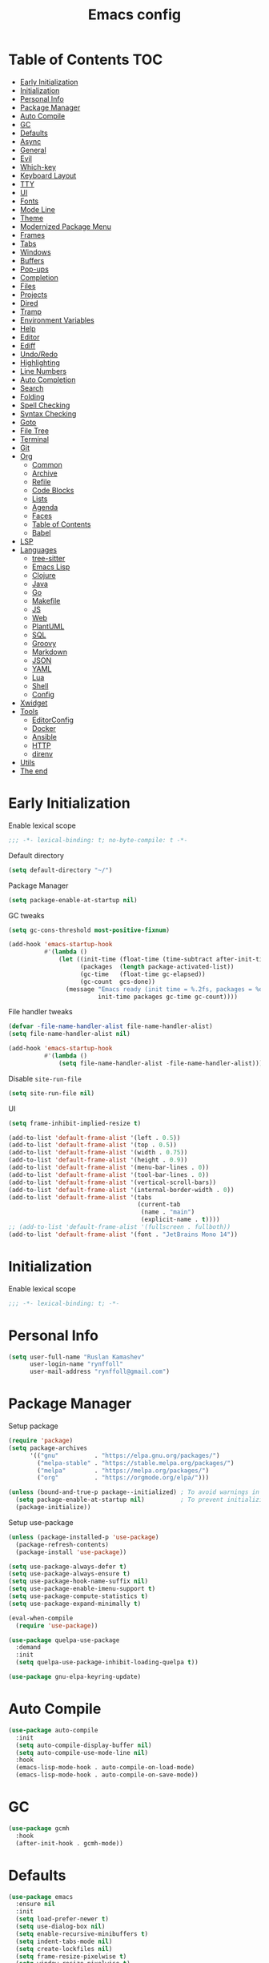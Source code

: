 #+title: Emacs config
#+property: header-args:emacs-lisp :tangle init.el
* Table of Contents :TOC:
- [[#early-initialization][Early Initialization]]
- [[#initialization][Initialization]]
- [[#personal-info][Personal Info]]
- [[#package-manager][Package Manager]]
- [[#auto-compile][Auto Compile]]
- [[#gc][GC]]
- [[#defaults][Defaults]]
- [[#async][Async]]
- [[#general][General]]
- [[#evil][Evil]]
- [[#which-key][Which-key]]
- [[#keyboard-layout][Keyboard Layout]]
- [[#tty][TTY]]
- [[#ui][UI]]
- [[#fonts][Fonts]]
- [[#mode-line][Mode Line]]
- [[#theme][Theme]]
- [[#modernized-package-menu][Modernized Package Menu]]
- [[#frames][Frames]]
- [[#tabs][Tabs]]
- [[#windows][Windows]]
- [[#buffers][Buffers]]
- [[#pop-ups][Pop-ups]]
- [[#completion][Completion]]
- [[#files][Files]]
- [[#projects][Projects]]
- [[#dired][Dired]]
- [[#tramp][Tramp]]
- [[#environment-variables][Environment Variables]]
- [[#help][Help]]
- [[#editor][Editor]]
- [[#ediff][Ediff]]
- [[#undoredo][Undo/Redo]]
- [[#highlighting][Highlighting]]
- [[#line-numbers][Line Numbers]]
- [[#auto-completion][Auto Completion]]
- [[#search][Search]]
- [[#folding][Folding]]
- [[#spell-checking][Spell Checking]]
- [[#syntax-checking][Syntax Checking]]
- [[#goto][Goto]]
- [[#file-tree][File Tree]]
- [[#terminal][Terminal]]
- [[#git][Git]]
- [[#org][Org]]
  - [[#common][Common]]
  - [[#archive][Archive]]
  - [[#refile][Refile]]
  - [[#code-blocks][Code Blocks]]
  - [[#lists][Lists]]
  - [[#agenda][Agenda]]
  - [[#faces][Faces]]
  - [[#table-of-contents][Table of Contents]]
  - [[#babel][Babel]]
- [[#lsp][LSP]]
- [[#languages][Languages]]
  - [[#tree-sitter][tree-sitter]]
  - [[#emacs-lisp][Emacs Lisp]]
  - [[#clojure][Clojure]]
  - [[#java][Java]]
  - [[#go][Go]]
  - [[#makefile][Makefile]]
  - [[#js][JS]]
  - [[#web][Web]]
  - [[#plantuml][PlantUML]]
  - [[#sql][SQL]]
  - [[#groovy][Groovy]]
  - [[#markdown][Markdown]]
  - [[#json][JSON]]
  - [[#yaml][YAML]]
  - [[#lua][Lua]]
  - [[#shell][Shell]]
  - [[#config][Config]]
- [[#xwidget][Xwidget]]
- [[#tools][Tools]]
  - [[#editorconfig][EditorConfig]]
  - [[#docker][Docker]]
  - [[#ansible][Ansible]]
  - [[#http][HTTP]]
  - [[#direnv][direnv]]
- [[#utils][Utils]]
- [[#the-end][The end]]

* Early Initialization
:PROPERTIES:
:header-args:emacs-lisp: :tangle early-init.el
:END:

Enable lexical scope
#+begin_src emacs-lisp
;;; -*- lexical-binding: t; no-byte-compile: t -*-
#+end_src

Default directory
#+begin_src emacs-lisp
(setq default-directory "~/")
#+end_src

Package Manager
#+begin_src emacs-lisp
(setq package-enable-at-startup nil)
#+end_src

GC tweaks
#+begin_src emacs-lisp
(setq gc-cons-threshold most-positive-fixnum)

(add-hook 'emacs-startup-hook
          #'(lambda ()
              (let ((init-time (float-time (time-subtract after-init-time before-init-time)))
                    (packages  (length package-activated-list))
                    (gc-time   (float-time gc-elapsed))
                    (gc-count  gcs-done))
                (message "Emacs ready (init time = %.2fs, packages = %d, gc time = %.2fs, gc count = %d)."
                         init-time packages gc-time gc-count))))
#+end_src

File handler tweaks
#+begin_src emacs-lisp
(defvar -file-name-handler-alist file-name-handler-alist)
(setq file-name-handler-alist nil)

(add-hook 'emacs-startup-hook
          #'(lambda ()
              (setq file-name-handler-alist -file-name-handler-alist)))
#+end_src

Disable ~site-run-file~
#+begin_src emacs-lisp
(setq site-run-file nil)
#+end_src

UI
#+begin_src emacs-lisp
(setq frame-inhibit-implied-resize t)

(add-to-list 'default-frame-alist '(left . 0.5))
(add-to-list 'default-frame-alist '(top . 0.5))
(add-to-list 'default-frame-alist '(width . 0.75))
(add-to-list 'default-frame-alist '(height . 0.9))
(add-to-list 'default-frame-alist '(menu-bar-lines . 0))
(add-to-list 'default-frame-alist '(tool-bar-lines . 0))
(add-to-list 'default-frame-alist '(vertical-scroll-bars))
(add-to-list 'default-frame-alist '(internal-border-width . 0))
(add-to-list 'default-frame-alist '(tabs
                                    (current-tab
                                     (name . "main")
                                     (explicit-name . t))))
;; (add-to-list 'default-frame-alist '(fullscreen . fullboth))
(add-to-list 'default-frame-alist '(font . "JetBrains Mono 14"))
#+end_src

* Initialization
Enable lexical scope
#+begin_src emacs-lisp
;;; -*- lexical-binding: t; -*-
#+end_src

* Personal Info
#+begin_src emacs-lisp
(setq user-full-name "Ruslan Kamashev"
      user-login-name "rynffoll"
      user-mail-address "rynffoll@gmail.com")
#+end_src

* Package Manager
Setup package
#+begin_src emacs-lisp
(require 'package)
(setq package-archives
      '(("gnu"          . "https://elpa.gnu.org/packages/")
        ("melpa-stable" . "https://stable.melpa.org/packages/")
        ("melpa"        . "https://melpa.org/packages/")
        ("org"          . "https://orgmode.org/elpa/")))

(unless (bound-and-true-p package--initialized) ; To avoid warnings in 27
  (setq package-enable-at-startup nil)          ; To prevent initializing twice
  (package-initialize))
#+end_src

Setup use-package
#+begin_src emacs-lisp
(unless (package-installed-p 'use-package)
  (package-refresh-contents)
  (package-install 'use-package))

(setq use-package-always-defer t)
(setq use-package-always-ensure t)
(setq use-package-hook-name-suffix nil)
(setq use-package-enable-imenu-support t)
(setq use-package-compute-statistics t)
(setq use-package-expand-minimally t)

(eval-when-compile
  (require 'use-package))

(use-package quelpa-use-package
  :demand
  :init
  (setq quelpa-use-package-inhibit-loading-quelpa t))

(use-package gnu-elpa-keyring-update)
#+end_src

* Auto Compile
#+begin_src emacs-lisp
(use-package auto-compile
  :init
  (setq auto-compile-display-buffer nil)
  (setq auto-compile-use-mode-line nil)
  :hook
  (emacs-lisp-mode-hook . auto-compile-on-load-mode)
  (emacs-lisp-mode-hook . auto-compile-on-save-mode))
#+end_src

* GC
#+begin_src emacs-lisp
(use-package gcmh
  :hook
  (after-init-hook . gcmh-mode))
#+end_src

* Defaults
#+begin_src emacs-lisp
(use-package emacs
  :ensure nil
  :init
  (setq load-prefer-newer t)
  (setq use-dialog-box nil)
  (setq enable-recursive-minibuffers t)
  (setq indent-tabs-mode nil)
  (setq create-lockfiles nil)
  (setq frame-resize-pixelwise t)
  (setq window-resize-pixelwise t)
  (setq inhibit-compacting-font-caches t)
  (setq scroll-step 1)
  (setq scroll-preserve-screen-position t)
  (setq scroll-margin 0)
  (setq scroll-conservatively 101)
  (setq ring-bell-function 'ignore)
  (setq delete-by-moving-to-trash t)
  (setq read-process-output-max (* 1024 1024))
  (setq bidi-inhibit-bpa t)
  (setq bidi-display-reordering 'left-to-right)
  (setq bidi-paragraph-direction 'left-to-right)
  (setq fast-but-imprecise-scrolling t)
  (setq native-comp-async-report-warnings-errors nil)
  :config
  (defalias 'yes-or-no-p 'y-or-n-p))
#+end_src

UTF-8
#+begin_src emacs-lisp
(use-package mule
  :ensure nil
  :init
  (setq default-input-method 'russian-computer)
  :config
  (prefer-coding-system 'utf-8)
  (set-default-coding-systems 'utf-8)
  (set-terminal-coding-system 'utf-8)
  (set-keyboard-coding-system 'utf-8))

(use-package emacs
  :ensure nil
  :init
  (setq buffer-file-coding-system 'utf-8))

(use-package select
  :ensure nil
  :init
  (setq x-select-request-type '(UTF8_STRING COMPOUND_TEXT TEXT STRING)))
#+end_src

Calendar
#+begin_src emacs-lisp
(use-package calendar
  :ensure nil
  :init
  (setq calendar-date-style 'iso)
  (setq calendar-week-start-day 1))
#+end_src

* Async
#+begin_src emacs-lisp
(use-package async
  :hook
  (after-init-hook . async-bytecomp-package-mode)
  (dired-mode-hook . dired-async-mode))
#+end_src

* General
#+begin_src emacs-lisp
(use-package general
  :config
  (general-create-definer -leader-def
    :states '(normal visual insert emacs motion)
    :keymaps 'override
    :prefix "SPC"
    :global-prefix "M-SPC")
  (general-create-definer -local-leader-def
    :states '(normal visual insert emacs motion)
    :keymaps 'override
    :prefix "SPC m"
    :global-prefix "M-,")
  (-leader-def
    ""    '(nil :wk "leader")
    "o"   '(:ignore t :wk "open")
    "O"   '(:ignore t :wk "org")
    "p"   '(:ignore t :wk "project")
    "P"   '(:ignore t :wk "package")
    "F"   '(:ignore t :wk "frame")
    "TAB" '(:ignore t :wk "tab")
    "b"   '(:ignore t :wk "buffer")
    "f"   '(:ignore t :wk "file")
    "e"   '(:ignore t :wk "emacs")
    "g"   '(:ignore t :wk "git")
    "/"   '(:ignore t :wk "search")
    "j"   '(:ignore t :wk "jump")
    "h"   '(:ignore t :wk "help")
    "t"   '(:ignore t :wk "toggle")
    "i"   '(:ignore t :wk "insert")
    "q"   '(:ignore t :wk "quit"))
  (-local-leader-def
    ""    '(nil :wk "local leader")))
#+end_src

* Evil
#+begin_src emacs-lisp
(use-package evil
  :demand
  :preface
  (defun -save-and-kill-buffer ()
    (interactive)
    (save-buffer)
    (kill-this-buffer))
  :general
  (evil-insert-state-map
   "C-k" nil)
  (-leader-def
    "j[" 'evil-jump-backward
    "j]" 'evil-jump-forward)
  :init
  (setq evil-want-keybinding nil)
  (setq evil-split-window-below t)
  (setq evil-vsplit-window-right t)
  (setq evil-emacs-state-cursor 'hbar)
  (setq evil-mode-line-format nil)
  (setq evil-symbol-word-search t)
  (setq evil-move-beyond-eol nil)
  (setq evil-move-cursor-back t)
  (setq evil-undo-system 'undo-redo)
  (setq evil-want-C-i-jump nil)
  :config
  (evil-mode t)
  (evil-ex-define-cmd "q" 'kill-this-buffer)
  (evil-ex-define-cmd "wq" '-save-and-kill-buffer))

(use-package evil-collection
  :demand
  :after evil
  :init
  (setq evil-collection-company-use-tng nil)
  (setq evil-collection-magit-want-horizontal-movement t)
  :config
  (evil-collection-init))

(use-package evil-commentary
  :hook
  (after-init-hook . evil-commentary-mode))

(use-package evil-surround
  :hook
  (after-init-hook . global-evil-surround-mode))

(use-package evil-matchit
  :hook
  (after-init-hook . global-evil-matchit-mode))

(use-package evil-org
  :init
  (setq evil-org-key-theme '(todo textobjects insert navigation heading))
  :hook
  (org-mode-hook . evil-org-mode))

(use-package evil-org-agenda
  :demand
  :ensure evil-org
  :after org-agenda
  :config
  (evil-org-agenda-set-keys))

(use-package evil-mc
  :hook
  (after-init-hook . global-evil-mc-mode))

(use-package evil-traces
  :hook
  (after-init-hook . evil-traces-mode)
  :config
  (evil-traces-use-diff-faces))
#+end_src

* Which-key
#+begin_src emacs-lisp
(use-package which-key
  :init
  ;; Allow C-h to trigger which-key before it is done automatically
  (setq which-key-show-early-on-C-h t)
  ;; make sure which-key doesn't show normally but refreshes quickly after it is
  ;; triggered.
  (setq which-key-idle-delay 1.0)
  (setq which-key-idle-secondary-delay 0.05)
  :hook
  (after-init-hook . which-key-mode))
#+end_src

* Keyboard Layout
#+begin_src emacs-lisp
(use-package char-fold
  :ensure nil
  :init
  (setq char-fold-symmetric t)
  (setq search-default-mode #'char-fold-to-regexp))

(use-package reverse-im
  :general
  (evil-normal-state-map "C-х" 'evil-force-normal-state)
  (evil-insert-state-map "C-х" 'evil-normal-state)
  (evil-visual-state-map "C-х" 'evil-exit-visual-state)
  :init
  (setq reverse-im-char-fold t)
  (setq reverse-im-read-char-advice-function #'reverse-im-read-char-exclude)
  (setq reverse-im-input-methods '("russian-computer"))
  :hook
  (after-init-hook . reverse-im-mode))
#+end_src

* TTY
Mouse support
#+begin_src emacs-lisp
(use-package xt-mouse
  :unless (display-graphic-p)
  :ensure nil
  :hook
  (after-init-hook . xterm-mouse-mode))
#+end_src

* UI
#+begin_src emacs-lisp
(use-package startup
  :ensure nil
  :init
  (setq inhibit-startup-screen t)
  (setq initial-scratch-message nil))

(tooltip-mode -1)
(menu-bar-mode -1)

(when window-system
  (scroll-bar-mode -1)
  (tool-bar-mode -1))
#+end_src

* Fonts
Emoji
#+begin_src emacs-lisp
(when (eq window-system 'ns)
  (set-fontset-font "fontset-default" 'unicode "Apple Color Emoji" nil 'prepend))
#+end_src

Ligatures
#+begin_src emacs-lisp
(use-package ligature
  :ensure nil
  :if (display-graphic-p)
  :quelpa (ligature :fetcher github :repo "mickeynp/ligature.el")
  :config
  (ligature-set-ligatures
   'prog-mode
   '("-|" "-~" "---" "-<<" "-<" "--" "->" "->>" "-->" "///" "/=" "/=="
     "/>" "//" "/*" "*>" "***" "*/" "<-" "<<-" "<=>" "<=" "<|" "<||"
     "<|||" "<|>" "<:" "<>" "<-<" "<<<" "<==" "<<=" "<=<" "<==>" "<-|"
     "<<" "<~>" "<=|" "<~~" "<~" "<$>" "<$" "<+>" "<+" "</>" "</" "<*"
     "<*>" "<->" "<!--" ":>" ":<" ":::" "::" ":?" ":?>" ":=" "::=" "=>>"
     "==>" "=/=" "=!=" "=>" "===" "=:=" "==" "!==" "!!" "!=" ">]" ">:"
     ">>-" ">>=" ">=>" ">>>" ">-" ">=" "&&&" "&&" "|||>" "||>" "|>" "|]"
     "|}" "|=>" "|->" "|=" "||-" "|-" "||=" "||" ".." ".?" ".=" ".-" "..<"
     "..." "+++" "+>" "++" "[||]" "[<" "[|" "{|" "??" "?." "?=" "?:" "##"
     "###" "####" "#[" "#{" "#=" "#!" "#:" "#_(" "#_" "#?" "#(" ";;" "_|_"
     "__" "~~" "~~>" "~>" "~-" "~@" "$>" "^=" "]#"))
  :hook
  (after-init-hook . global-ligature-mode))
#+end_src

Icons
#+begin_src emacs-lisp
(use-package all-the-icons
  :if (display-graphic-p)
  :config
  (unless (member "all-the-icons" (font-family-list))
    (all-the-icons-install-fonts t)))
#+end_src

* Mode Line
#+begin_src emacs-lisp
(use-package faces
  :ensure nil
  :custom-face
  (mode-line ((t :inherit mode-line :box nil :underline nil :overline nil)))
  (mode-line-inactive ((t :inherit mode-line-inactive :box nil :underline nil :overline nil))))

(use-package hide-mode-line
  :hook
  (dired-sidebar-mode-hook . hide-mode-line-mode))

(use-package minions
  :hook
  (after-init-hook . minions-mode))

(use-package doom-modeline
  :init
  (setq doom-modeline-minor-modes t)
  (setq doom-modeline-buffer-file-name-style 'buffer-name)
  (setq doom-modeline-modal-icon nil)
  (setq doom-modeline-buffer-encoding nil)
  (setq doom-modeline-major-mode-icon nil)
  (setq doom-modeline-buffer-modification-icon nil)
  :hook
  (after-init-hook . doom-modeline-mode)
  :config
  (dolist (name '("*Compile-Log*" "*Async-native-compile-log*"))
    (when-let ((buffer (get-buffer name)))
      (with-current-buffer buffer
        (doom-modeline-set-main-modeline)))))
#+end_src

* Theme
#+begin_src emacs-lisp
(use-package solarized-theme
  :init
  (setq solarized-distinct-doc-face t)
  (setq solarized-use-variable-pitch nil)
  (setq solarized-scale-org-headlines nil)
  (setq solarized-scale-outline-headlines nil)
  (setq solarized-height-minus-1 1.0)
  (setq solarized-height-plus-1 1.0)
  (setq solarized-height-plus-2 1.0)
  (setq solarized-height-plus-3 1.0)
  (setq solarized-height-plus-4 1.0)
  (load-theme 'solarized-gruvbox-dark t))
#+end_src

* Modernized Package Menu
#+begin_src emacs-lisp
(use-package paradox
  :general
  (-leader-def
    "Pl" 'paradox-list-packages
    "PU" 'paradox-upgrade-packages)
  :init
  (setq paradox-execute-asynchronously t)
  (setq paradox-github-token t))
#+end_src

* Frames
#+begin_src emacs-lisp
(use-package frame
  :ensure nil
  :general
  (-leader-def
    "Ff" 'select-frame-by-name
    "Fn" 'make-frame-command
    "Fc" 'delete-frame
    "FC" 'delete-other-frames
    "Fo" 'other-frame
    "Fb" 'switch-to-buffer-other-frame
    "FM" 'toggle-frame-maximized
    "FF" 'toggle-frame-fullscreen)
  :config
  (blink-cursor-mode -1))

(use-package ns-win
  :if (eq window-system 'ns)
  :ensure nil
  :general
  (-leader-def
    "F[" 'ns-prev-frame
    "F]" 'ns-next-frame))

(use-package fringe
  :if (display-graphic-p)
  :ensure nil
  :init
  (setf (cdr (assq 'continuation fringe-indicator-alist))
        '(nil nil) ;; no continuation indicators
        ;; '(nil right-curly-arrow) ;; right indicator only
        ;; '(left-curly-arrow nil) ;; left indicator only
        ;; '(left-curly-arrow right-curly-arrow) ;; default
        ))

(use-package default-text-scale
  :hook
  (after-init-hook . default-text-scale-mode))
#+end_src

* Tabs
#+begin_src emacs-lisp
(use-package tab-bar
  :ensure nil
  :preface
  (defun -tab-bar-print-tabs (&optional ignore)
    (interactive)
    (let* ((separator (propertize "|" 'face '(shadow)))
           (tabs
            (mapconcat
             (lambda (tab)
               (let* ((type (car tab))
                      (index (1+ (tab-bar--tab-index tab)))
                      (name (alist-get 'name tab))
                      (face (if (equal type 'current-tab)
                                '(font-lock-constant-face :inverse-video t)
                              '(shadow))))
                 (propertize (format " %d:%s " index name) 'face face)))
             (tab-bar-tabs) separator)))
      (message tabs)))
  (defun -tab-bar-rename-or-close (name)
    (if name
        (tab-rename name)
      (progn
        (tab-close)
        (setq quit-flag nil))))
  (defun -tab-bar-post-open-rename (tab)
    (let* ((index (1+ (tab-bar--current-tab-index)))
           (prompt (format "%d:" index))
           (inhibit-quit t)
           (name (with-local-quit (read-string prompt))))
      (-tab-bar-rename-or-close name)))
  (defun -tab-bar-post-open-projectile (tab)
    (let* ((inhibit-quit t)
           (project (with-local-quit (projectile-switch-project)))
           (name (when project
                   (file-name-nondirectory
                    (directory-file-name project)))))
      (-tab-bar-rename-or-close name)))
  (defun -tab-bar-projectile ()
    (interactive)
    (let* ((tab-bar-tab-post-open-functions #'-tab-bar-post-open-projectile))
      (tab-new)))
  :general
  (-leader-def
    "TAB TAB" '-tab-bar-print-tabs
    "TAB ."   'tab-bar-select-tab-by-name
    "TAB n"   'tab-new
    "TAB p"   '-tab-bar-projectile
    "TAB ["   'tab-previous
    "TAB ]"   'tab-next
    "TAB c"   'tab-close
    "TAB C"   'tab-close-other
    "TAB r"   'tab-rename
    "TAB u"   'tab-undo)
  :init
  (setq tab-bar-tab-hints t)
  ;; (setq tab-bar-select-tab-modifiers '(meta))
  (setq tab-bar-show nil)
  (setq tab-bar-new-tab-choice "*scratch*")
  (setq tab-bar-new-tab-to 'rightmost)
  (setq tab-bar-tab-post-open-functions #'-tab-bar-post-open-rename)
  :config
  (mapcar
   (lambda (f) (advice-add f :after #'-tab-bar-print-tabs))
   '(tab-new
     tab-close
     tab-close-other
     tab-undo
     tab-select
     tab-next
     tab-previous
     tab-recent
     tab-move
     tab-move-to)))
#+end_src

* Windows
#+begin_src emacs-lisp
(use-package window
  :ensure nil
  :general
  (evil-window-map
   "m" 'maximize-window
   "M" 'minimize-window))

(use-package winner
  :ensure nil
  :general
  (evil-window-map
   "u" 'winner-undo
   "U" 'winner-redo)
  :init
  (setq winner-dont-bind-my-keys t)
  :hook
  (after-init-hook . winner-mode))

(use-package winum
  :demand
  :general
  (-leader-def
    "0" 'winum-select-window-0-or-10
    "1" 'winum-select-window-1
    "2" 'winum-select-window-2
    "3" 'winum-select-window-3
    "4" 'winum-select-window-4
    "5" 'winum-select-window-5
    "6" 'winum-select-window-6
    "7" 'winum-select-window-7
    "8" 'winum-select-window-8
    "9" 'winum-select-window-9)
  :init
  (setq winum-auto-setup-mode-line nil)
  (setq winum-scope 'frame-local)
  :config
  (winum-mode))
#+end_src

* Buffers
#+begin_src emacs-lisp
(use-package emacs
  :ensure nil
  :preface
  (defun -switch-to-scratch () (interactive) (switch-to-buffer "*scratch*"))
  (defun -switch-to-messages () (interactive) (switch-to-buffer "*Messages*"))
  :general
  (-leader-def
    "bs" '(-switch-to-scratch :wk "open scratch")
    "bm" '(-switch-to-messages :wk "open messages")
    "bR" 'rename-buffer))

(use-package menu-bar
  :ensure nil
  :general
  (-leader-def
    "bk" 'kill-this-buffer

    "tde" 'toggle-debug-on-error
    "tdq" 'toggle-debug-on-quit))

(use-package window
  :ensure nil
  :general
  (-leader-def
    "bb" 'switch-to-buffer
    "bK" 'kill-buffer-and-window))

(use-package ibuffer
  :ensure nil
  :general
  ([remap list-buffers] 'ibuffer)
  (-leader-def
    "bi" 'ibuffer))

(use-package uniquify
  :ensure nil
  :init
  (setq uniquify-buffer-name-style 'forward))

(use-package evil-commands
  :ensure evil
  :after evil
  :general
  (-leader-def
    "bn" 'evil-buffer-new
    "b]" 'evil-next-buffer
    "b[" 'evil-prev-buffer))

(use-package ibuffer-vc
  :preface
  (defun -setup-ibuffer-vc ()
    (ibuffer-vc-set-filter-groups-by-vc-root)
    (unless (eq ibuffer-sorting-mode 'alphabetic)
      (ibuffer-do-sort-by-alphabetic)))
  :hook
  (ibuffer-hook . -setup-ibuffer-vc))
#+end_src

* Pop-ups
#+begin_src emacs-lisp
(use-package shackle
  :init
  (setq shackle-default-size 0.3)
  (setq shackle-rules '((help-mode :align below :select t)
                        (helpful-mode :align below)
                        (flycheck-error-list-mode :align below)
                        (cider-repl-mode :align below)
                        (ansible-doc-module-mode :align below)
                        ("*Pack*" :align below)
                        ("\\*Async Shell Command\\*.*" :regexp t :ignore t)
                        (Man-mode :align below :select t)
                        ("\\*Man.*\\*" :regexp t :align below :select t)
                        ("*lsp-help*" :align below)
                        ("*Warnings*" :align below)
                        ("*Compile-Log*" :align below)
                        (compilation-mode :align below)
                        ("*company-documentation*" :align below)
                        ("*Go REPL*" :align below)
                        ("\\*docker-compose .*\\*" :regexp t :align below)
                        (comint-mode :align below)))
  :hook
  (after-init-hook . shackle-mode))
#+end_src

* Completion
Consult
#+begin_src emacs-lisp
(use-package consult
  :general
  ([remap apropos]                       'consult-apropos)
  ([remap bookmark-jump]                 'consult-bookmark)
  ([remap goto-line]                     'consult-goto-line)
  ([remap imenu]                         'consult-imenu)
  ([remap locate]                        'consult-locate)
  ([remap load-theme]                    'consult-theme)
  ([remap man]                           'consult-man)
  ([remap recentf-open-files]            'consult-recent-file)
  ([remap switch-to-buffer]              'consult-buffer)
  ([remap switch-to-buffer-other-window] 'consult-buffer-other-window)
  ([remap switch-to-buffer-other-frame]  'consult-buffer-other-frame)
  ([remap yank-pop]                      'consult-yank-pop)
  ([remap imenu]                         'consult-imenu)
  (-leader-def
    "/." 'consult-ripgrep
    "/b" 'consult-line)
  :init
  (setq register-preview-delay 0)
  (setq register-preview-function #'consult-register-format)
  (advice-add #'register-preview :override #'consult-register-window)
  (advice-add #'completing-read-multiple :override #'consult-completing-read-multiple)
  (setq xref-show-xrefs-function #'consult-xref)
  (setq xref-show-definitions-function #'consult-xref)
  :hook
  (completion-list-mode-hook . consult-preview-at-point-mode)
  :config
  (setq consult-project-root-function #'projectile-project-root))

(use-package consult-dir
  :general
  ([remap list-directory] 'consult-dir)
  ([remap dired-jump]     'consult-dir-jump-file)
  :init
  (setq consult-dir-project-list-function #'consult-dir-projectile-dirs))
#+end_src

Marginalia
#+begin_src emacs-lisp
(use-package marginalia
  :general
  (minibuffer-local-map
   "M-A" 'marginalia-cycle)
  :init
  (marginalia-mode))
#+end_src

Vertico
#+begin_src emacs-lisp
(use-package vertico
  :general
  (vertico-map
   "C-j" 'vertico-next
   "C-k" 'vertico-previous)
  :init
  (setq vertico-resize 'grow-only)
  (setq vertico-cycle t)
  :hook
  (after-init-hook . vertico-mode))
#+end_src

Orderless
#+begin_src emacs-lisp
(use-package orderless
  :init
  (setq completion-styles '(orderless))
  (setq orderless-matching-styles '(orderless-literal
                                    orderless-flex
                                    orderless-regexp)))
#+end_src

Embark
#+begin_src emacs-lisp
(use-package embark
  :general
  ([remap describe-bindings] 'embark-bindings)
  (minibuffer-local-map
   "C-." 'embark-act)
  :init
  (setq prefix-help-command #'embark-prefix-help-command)
  :config
  (add-to-list 'display-buffer-alist
               '("\\`\\*Embark Collect \\(Live\\|Completions\\)\\*"
                 nil
                 (window-parameters (mode-line-format . none)))))

(use-package embark-consult
  :after embark consult
  :demand t ; only necessary if you have the hook below
  ;; if you want to have consult previews as you move around an
  ;; auto-updating embark collect buffer
  :hook
  (embark-collect-mode-hook . consult-preview-at-point-mode))
#+end_src

* Files
#+begin_src emacs-lisp
(use-package files
  :ensure nil
  :general
  (-leader-def
    "." 'find-file
    "ff" 'find-file
    "br" 'revert-buffer)
  :init
  (setq require-final-newline t)
  (setq make-backup-files nil)
  (setq auto-save-default nil)
  (setq enable-local-variables :all)
  (setq enable-local-eval t))

(use-package autorevert
  :ensure nil
  :init
  (setq auto-revert-verbose nil)
  (setq global-auto-revert-non-file-buffers t)
  (setq auto-revert-check-vc-info t)
  :hook
  (after-init-hook . global-auto-revert-mode))

(use-package savehist
  :ensure nil
  :hook
  (after-init-hook . savehist-mode))

(use-package saveplace
  :ensure nil
  :hook
  (after-init-hook . save-place-mode))

(use-package recentf
  :ensure nil
  :general
  (-leader-def
    "fr" 'recentf-open-files)
  :init
  (setq recentf-max-saved-items 300)
  :hook
  (after-init-hook . recentf-mode))
#+end_src

macOS tweaks
#+begin_src emacs-lisp
(use-package files
  :if (eq system-type 'darwin)
  :ensure nil
  :init
  (setq insert-directory-program "gls")
  (setq trash-directory "~/.Trash/emacs"))
#+end_src

Quick access to init files
#+begin_src emacs-lisp
(use-package iqa
  :general
  (-leader-def
    "ed" 'iqa-find-user-init-directory
    "ee" 'iqa-find-user-init-file
    "er" 'iqa-reload-user-init-file)
  :init
  (setq iqa-user-init-file (concat user-emacs-directory "config.org")))
#+end_src

Customize
#+begin_src emacs-lisp
(use-package custom
  :ensure nil
  :general
  (-leader-def
    "tt" 'load-theme))

(use-package cus-edit
  :ensure nil
  :general
  (-leader-def
    "oc" 'customize-group)
  :init
  (setq custom-file null-device))
#+end_src

Encryption
#+begin_src emacs-lisp
(use-package epg-config
  :ensure nil
  :init
  (setq epg-pinentry-mode 'loopback))
#+end_src

* Projects
#+begin_src emacs-lisp
(use-package projectile
  :general
  (-leader-def
    "p" '(:keymap projectile-command-map :package projectile :wk "project"))
  :init
  (setq projectile-project-search-path '("~/Projects"))
  :hook
  (after-init-hook . projectile-mode))

(use-package consult-projectile
  :general
  ([remap projectile-switch-project] 'consult-projectile))
#+end_src

* Dired
#+begin_src emacs-lisp
(use-package dired
  :ensure nil
  :init
  (setq dired-listing-switches "-lah --group-directories-first")
  (setq dired-auto-revert-buffer t)
  (setq dired-dwim-target t)
  (setq dired-recursive-copies 'always)
  (setq dired-recursive-deletes 'always)
  (setq dired-hide-details-hide-symlink-targets nil)
  :hook
  (dired-mode-hook . dired-hide-details-mode))

(use-package dired-hide-dotfiles
  :general
  (:keymaps 'dired-mode-map :states 'normal
            "M-." 'dired-hide-dotfiles-mode))

(use-package dired-subtree
  :preface
  (defun -dired-subtree-revert ()
    (call-interactively 'revert-buffer)
    (recenter))
  :general
  (:keymaps 'dired-mode-map :states 'normal
            "TAB" 'dired-subtree-toggle)
  :init
  (setq dired-subtree-use-backgrounds nil)
  :config
  ;; for treemacs-icons-dired
  (advice-add #'dired-subtree-toggle :after #'-dired-subtree-revert))
#+end_src

* Tramp
#+begin_src emacs-lisp
(use-package tramp
  :ensure nil
  :init
  (setq tramp-default-method "ssh"))
#+end_src

* Environment Variables
~$PATH~ from user's shell
#+begin_src emacs-lisp
(use-package exec-path-from-shell
  :if (or (memq window-system '(mac ns x)) (daemonp))
  :demand
  :init
  (setq exec-path-from-shell-arguments '("-l"))
  :config
  (exec-path-from-shell-initialize))
#+end_src

Use the Emacsclient as the ~$EDITOR~ of child processes
#+begin_src emacs-lisp
(use-package with-editor
  :general
  ([remap shell-command]       'with-editor-shell-command)
  ([remap async-shell-command] 'with-editor-async-shell-command)
  :hook
  (shell-mode-hook   . with-editor-export-editor)
  (term-exec-hook    . with-editor-export-editor)
  (eshell-mode-hook  . with-editor-export-editor))
#+end_src

* Help
#+begin_src emacs-lisp
(use-package help
  :ensure nil
  :general
  (-leader-def
    "hx" 'describe-command
    "hk" 'describe-key
    "hv" 'describe-variable
    "hf" 'describe-function
    "hF" 'describe-face
    "hb" 'describe-bindings))

(use-package man
  :ensure nil
  :general
  (-leader-def
    "hM" 'man))

(use-package helpful
  :general
  ([remap describe-command]  'helpful-command)
  ([remap describe-key]      'helpful-key)
  ([remap describe-variable] 'helpful-variable)
  ([remap describe-function] 'helpful-function)
  (-leader-def
    "h." 'helpful-at-point))

(use-package find-func
  :ensure nil
  :general
  (-leader-def
    "hl" 'find-library))
#+end_src

* Editor
#+begin_src emacs-lisp
(use-package delsel
  :ensure nil
  :general
  ("C-c C-g" 'minibuffer-keyboard-quit)
  :hook
  (after-init-hook . delete-selection-mode))

(use-package simple
  :ensure nil
  :general
  (-leader-def
    ":" 'execute-extended-command
    "tT" 'toggle-truncate-lines)
  :init
  (setq backward-delete-char-untabify-method 'hungry)
  (setq async-shell-command-buffer 'new-buffer)
  :hook
  (after-init-hook . column-number-mode))

(use-package prog-mode
  :ensure nil
  :hook
  (after-init-hook . global-prettify-symbols-mode))

(use-package so-long
  :ensure nil
  :hook
  (after-init-hook . global-so-long-mode))

(use-package hungry-delete
  :preface
  (defun -disable-hungry-delete-mode ()
    (hungry-delete-mode -1))
  :hook
  (after-init-hook . global-hungry-delete-mode)
  (minibuffer-setup-hook . -disable-hungry-delete-mode))
#+end_src

* Ediff
#+begin_src emacs-lisp
(use-package ediff
  :ensure nil
  :init
  (setq ediff-window-setup-function 'ediff-setup-windows-plain)
  (setq ediff-split-window-function 'split-window-horizontally)
  (setq ediff-merge-split-window-function 'split-window-horizontally)
  :hook
  (ediff-prepare-buffer-hook . show-all)
  (ediff-quit-hook . winner-undo))
#+end_src

* Undo/Redo
#+begin_src emacs-lisp
(use-package undo-tree
  :if (eq evil-undo-system 'undo-tree)
  :init
  (setq undo-tree-auto-save-history t)
  (setq undo-tree-history-directory-alist `(("." . ,temporary-file-directory)))
  :hook
  (after-init-hook . global-undo-tree-mode))

(use-package undo-fu
  :if (eq evil-undo-system 'undo-fu))

(use-package vundo
  :ensure nil
  :quelpa (vundo :fetcher github :repo "casouri/vundo")
  :general
  ("C-x u" 'vundo)
  (vundo-mode-map
   "h" 'vundo-backward
   "j" 'vundo-next
   "k" 'vundo-previous
   "l" 'vundo-forward
   "^" 'vundo-stem-root
   "$" 'vundo-stem-end)
  :custom-face
  (vundo-highlight ((t :inherit (bold success))))
  :config
  (setq vundo-glyph-alist vundo-unicode-symbols))
#+end_src

* Highlighting
Highlight compilation
#+begin_src emacs-lisp
(use-package ansi-color
  :preface
  ;; http://endlessparentheses.com/ansi-colors-in-the-compilation-buffer-output.html
  (defun endless/colorize-compilation ()
    "Colorize from `compilation-filter-start' to `point'."
    (let ((inhibit-read-only t))
      (ansi-color-apply-on-region
       compilation-filter-start (point))))
  :hook
  (compilation-filter-hook . endless/colorize-compilation))
#+end_src

Highlight current line
#+begin_src emacs-lisp
(use-package hl-line
  :ensure nil
  :preface
  (defun -disable-global-hl-line-mode ()
    (setq-local global-hl-line-mode nil))
  :general
  (-leader-def
    "tl" 'global-hl-line-mode)
  :hook
  (after-init-hook . global-hl-line-mode))
#+end_src

Parentheses
#+begin_src emacs-lisp
(use-package paren
  :ensure nil
  :hook
  (after-init-hook . show-paren-mode))

(use-package elec-pair
  :ensure nil
  :hook
  (after-init-hook . electric-pair-mode))

(use-package rainbow-delimiters
  :disabled
  :hook
  (prog-mode-hook . rainbow-delimiters-mode)
  (cider-repl-mode-hook . rainbow-delimiters-mode))

(use-package highlight-parentheses
  :hook
  (prog-mode-hook . highlight-parentheses-mode)
  (cider-repl-mode-hook . highlight-parentheses-mode)
  (minibuffer-setup-hook . highlight-parentheses-minibuffer-setup))
#+end_src

Colorize color names
#+begin_src emacs-lisp
(use-package rainbow-mode
  :general
  (-leader-def
    "tr" 'rainbow-mode)
  :hook
  (css-mode-hook . rainbow-mode))
#+end_src

Highlight special symbols
#+begin_src emacs-lisp
(use-package whitespace
  :ensure nil
  :general
  (-leader-def
    "tw" 'whitespace-mode))

(use-package page-break-lines
  :hook
  (after-init-hook . global-page-break-lines-mode))

(use-package highlight-indent-guides
  :general
  (-leader-def
    "ti" 'highlight-indent-guides-mode)
  :init
  (setq highlight-indent-guides-method 'character)
  (setq highlight-indent-guides-responsive t))
#+end_src

Highlight symbols
#+begin_src emacs-lisp
(use-package hl-todo
  :init
  (setq hl-todo-highlight-punctuation ":")
  (setq hl-todo-keyword-faces '(("TODO"  . hl-todo)
                                ("FIXME" . hl-todo)))
  :hook
  (after-init-hook . global-hl-todo-mode))

(use-package hi-lock
  :ensure nil
  :general
  (-leader-def
    "/h" '(:ignore t :wh "highlight")
    "/h." 'highlight-symbol-at-point
    "/hp" 'highlight-phrase
    "/hr" 'highlight-regexp
    "/hl" 'highlight-lines-matching-regexp
    "/hu" 'unhighlight-regexp))
#+end_src

Highlight identifiers
#+begin_src emacs-lisp
(use-package color-identifiers-mode
  :general
  (-leader-def
    "tc" 'color-identifiers-mode))
#+end_src

Prism
#+begin_src emacs-lisp
(use-package prism
  :general
  (-leader-def
    "tp" 'prism-mode))
#+end_src

* Line Numbers
#+begin_src emacs-lisp
(use-package display-line-numbers
  :ensure nil
  :general
  (-leader-def
    "tn" 'display-line-numbers-mode)
  :init
  (setq display-line-numbers-width-start t))
#+end_src

* Auto Completion
#+begin_src emacs-lisp
(use-package company
  :general
  ("M-S-SPC" 'company-complete)
  :custom-face
  (company-tooltip-selection ((t :inverse-video t)))
  :init
  (setq company-minimum-prefix-length 1)
  (setq company-idle-delay 0.3)
  (setq company-selection-wrap-around t)
  :hook
  (after-init-hook . global-company-mode))

(use-package company-shell
  :after company
  :init
  (add-to-list 'company-backends 'company-shell))

(use-package company-statistics
  :after company
  :config
  (company-statistics-mode))
#+end_src

* Search
#+begin_src emacs-lisp
(use-package anzu
  :init
  (setq anzu-cons-mode-line-p nil)
  :hook
  (after-init-hook . global-anzu-mode))

(use-package evil-anzu
  :demand
  :after anzu)
#+end_src

* Folding
#+begin_src emacs-lisp
(use-package hideshow
  :ensure nil
  :hook
  (prog-mode-hook . hs-minor-mode))
#+end_src

* Spell Checking
#+begin_src emacs-lisp
(use-package ispell
  :if (executable-find "hunspell")
  :ensure nil
  :init
  (setenv "LANG" "en_US.UTF-8")
  (setq ispell-really-aspell nil)
  (setq ispell-really-hunspell t)
  (setq ispell-dictionary "ru_RU,en_US")
  :config
  (setq ispell-program-name "hunspell")
  ;; ispell-set-spellchecker-params has to be called
  ;; before ispell-hunspell-add-multi-dic will work
  (ispell-set-spellchecker-params)
  (ispell-hunspell-add-multi-dic "ru_RU,en_US"))

(use-package flyspell
  :general
  (-leader-def
    "ts" 'flyspell-mode)
  (flyspell-mode-map
   "C-," nil
   "C-." nil
   "C-c $" nil)
  :init
  (setq flyspell-delay 1)
  (setq flyspell-use-meta-tab nil)
  (setq flyspell-issue-message-flag nil)
  (setq flyspell-prog-text-faces '(;; font-lock-string-face
                                   font-lock-comment-face
                                   font-lock-doc-face))
  :hook
  ;; (text-mode-hook . flyspell-mode)
  ;; (org-mode-hook . flyspell-mode)
  ;; (prog-mode-hook . flyspell-prog-mode)
  (git-commit-mode-hook . flyspell-mode))

(use-package flyspell-correct
  :general
  (flyspell-mode-map
   "C-;" 'flyspell-correct-wrapper))
#+end_src

* Syntax Checking
#+begin_src emacs-lisp
(use-package flycheck
  :init
  (setq flycheck-indication-mode 'right-fringe)
  (setq flycheck-temp-prefix ".flycheck")
  :hook
  (prog-mode-hook . flycheck-mode)
  :config
  (when (display-graphic-p)
    (define-fringe-bitmap '-flycheck-fringe-indicator
      (vector #b00000000
              #b00000000
              #b00000000
              #b00000000
              #b00000000
              #b00000100
              #b00001100
              #b00011100
              #b00111100
              #b00011100
              #b00001100
              #b00000100
              #b00000000
              #b00000000
              #b00000000
              #b00000000
              #b00000000))

    (flycheck-define-error-level 'error
      :severity 2
      :overlay-category 'flycheck-error-overlay
      :fringe-bitmap '-flycheck-fringe-indicator
      :fringe-face 'flycheck-fringe-error)

    (flycheck-define-error-level 'warning
      :severity 1
      :overlay-category 'flycheck-warning-overlay
      :fringe-bitmap '-flycheck-fringe-indicator
      :fringe-face 'flycheck-fringe-warning)

    (flycheck-define-error-level 'info
      :severity 0
      :overlay-category 'flycheck-info-overlay
      :fringe-bitmap '-flycheck-fringe-indicator
      :fringe-face 'flycheck-fringe-info)))

(use-package consult-flycheck
  :general
  (-leader-def
    "je" 'consult-flycheck))
#+end_src

* Goto
Imenu
#+begin_src emacs-lisp
(use-package imenu
  :ensure nil
  :general
  (-leader-def
    "ji" 'imenu))
#+end_src

Avy
#+begin_src emacs-lisp
(use-package avy
  :general
  (-leader-def
    "jc" 'avy-goto-char
    "jw" 'avy-goto-word-0
    "jW" 'avy-goto-word-1
    "jl" 'avy-goto-line
    "jL" 'avy-goto-end-of-line)
  :init
  (setq avy-background t))

(use-package link-hint
  :general
  (-leader-def
    "ol" 'link-hint-open-link))
#+end_src

Jump to definition
#+begin_src emacs-lisp
(use-package dumb-jump
  :preface
  (defhydra hydra-dumb-jump
    (:color blue :columns 3)
    ("j" dumb-jump-go "go")
    ("o" dumb-jump-go-other-window "other window")
    ("e" dumb-jump-go-prefer-external "go external")
    ("x" dumb-jump-go-prefer-external-other-window "go external other window")
    ("i" dumb-jump-go-prompt "prompt")
    ("l" dumb-jump-quick-look "quick look")
    ("b" dumb-jump-back "back"))
  :general
  (-leader-def
    "jj" '(hydra-dumb-jump/body :wk "hydra-dumb-jump"))
  :init
  (setq dumb-jump-selector 'ivy)
  (setq dumb-jump-prefer-searcher 'rg))
#+end_src

* File Tree
#+begin_src emacs-lisp
(use-package treemacs
  :preface
  (defun -hide-fringes ()
    (when (display-graphic-p)
      (set-window-fringes nil 0 0)))
  :general
  (-leader-def
    "0" 'treemacs-select-window
    "ft" 'treemacs)
  :custom-face
  (treemacs-root-face ((t :inherit font-lock-constant-face :bold t :height 1.1)))
  :init
  (setq treemacs-follow-after-init t)
  (setq treemacs-no-delete-other-windows nil)
  (setq treemacs-space-between-root-nodes nil)
  (setq treemacs-recenter-after-file-follow 'on-distance)
  (setq treemacs-recenter-after-tag-follow 'on-distance)
  (setq treemacs-show-cursor t)
  :hook
  (treemacs-mode-hook . hide-mode-line-mode)
  (treemacs-mode-hook . -hide-fringes)
  :config
  (treemacs-create-theme "Icons"
    :config
    (progn
      (treemacs-create-icon
       :icon (format "%s " (all-the-icons-octicon "repo" :v-adjust -0.1 :height 1.2))
       :extensions (root-open))
      (treemacs-create-icon
       :icon (format "%s " (all-the-icons-octicon "repo" :v-adjust -0.1 :height 1.2))
       :extensions (root-closed))

      (treemacs-create-icon
       :icon (format "%s " (all-the-icons-octicon "file-directory" :v-adjust 0))
       :extensions (dir-open))
      (treemacs-create-icon
       :icon (format "%s " (all-the-icons-octicon "file-directory" :v-adjust 0))
       :extensions (dir-closed))

      (treemacs-create-icon
       :icon (format "  %s " (all-the-icons-octicon "tag" :v-adjust 0))
       :extensions (tag-leaf))
      (treemacs-create-icon
       :icon (format "%s %s "
                     (all-the-icons-octicon "chevron-down" :v-adjust 0)
                     (all-the-icons-octicon "tag" :v-adjust 0))
       :extensions (tag-open))
      (treemacs-create-icon
       :icon (format "%s %s "
                     (all-the-icons-octicon "chevron-right" :v-adjust 0)
                     (all-the-icons-octicon "tag" :v-adjust 0))
       :extensions (tag-closed))

      (treemacs-create-icon
       :icon (format "%s " (all-the-icons-octicon "alert" :v-adjust 0 :face 'error))
       :extensions (error))
      (treemacs-create-icon
       :icon (format "%s " (all-the-icons-octicon "stop"  :v-adjust 0 :face 'warning))
       :extensions (warning))
      (treemacs-create-icon
       :icon (format "%s " (all-the-icons-octicon "info"  :v-adjust 0 :face 'success))
       :extensions (info))

      (treemacs-create-icon
       :icon (format "%s " (all-the-icons-octicon "file-text" :v-adjust 0))
       :extensions ("md" "markdown" "rst" "log" "org" "txt"
                    "CONTRIBUTE" "LICENSE" "README" "CHANGELOG"))
      (treemacs-create-icon
       :icon (format "%s " (all-the-icons-octicon "file-zip" :v-adjust 0))
       :extensions ("zip" "7z" "tar" "gz" "rar" "tgz"
                    "xz" "dmg" "iso"))
      (treemacs-create-icon
       :icon (format "%s " (all-the-icons-octicon "file-binary" :v-adjust 0))
       :extensions ("exe" "dll" "obj" "so" "o" "out" "elc"))
      (treemacs-create-icon
       :icon (format "%s " (all-the-icons-octicon "file-pdf" :v-adjust 0))
       :extensions ("pdf"))
      (treemacs-create-icon
       :icon (format "%s " (all-the-icons-octicon "file-media" :v-adjust 0))
       :extensions ("png" "jpg" "jpeg" "gif" "ico" "svg" "bmp"
                    "mov" "avi" "mp4" "webm" "mkv"
                    "wav" "mp3" "ogg" "midi"))

      (treemacs-create-icon
       :icon (format "%s " (all-the-icons-octicon "file-code" :v-adjust 0))
       :extensions (fallback))))

  (treemacs-load-theme "Icons"))

(use-package treemacs-evil
  :demand
  :after treemacs evil)

(use-package treemacs-projectile
  :after treemacs projectile)

(use-package treemacs-icons-dired
  :if (display-graphic-p)
  :hook
  (dired-mode-hook . treemacs-icons-dired-mode))

(use-package treemacs-magit
  :after treemacs magit)
#+end_src

* Terminal
Eshell
#+begin_src emacs-lisp
(use-package em-smart
  :ensure nil
  :after eshell
  :config
  (eshell-smart-initialize))

(use-package eshell-fringe-status
  :hook
  (eshell-mode-hook . eshell-fringe-status-mode))

(use-package eshell-prompt-extras
  :after eshell
  :commands epe-theme-lambda
  :init
  (setq eshell-highlight-prompt nil)
  (setq eshell-prompt-function 'epe-theme-lambda))
#+end_src

Emacs libvterm integration
#+begin_src emacs-lisp
(use-package vterm
  :preface
  (defun -vterm ()
    (interactive)
    (let ((default-directory "~"))
      (if (get-buffer "vterm")
          (switch-to-buffer "vterm")
        (vterm))))
  :general
  (-leader-def
    "ot" '-vterm)
  :init
  (setq vterm-max-scrollback 10000)
  (setq vterm-clear-scrollback-when-clearing t)
  :hook
  (vterm-mode-hook . -disable-global-hl-line-mode))
#+end_src

Quick access to shell
#+begin_src emacs-lisp
(use-package eshell-toggle
  :preface
  (defun -eshell-toggle-init-vterm (dir)
    (let ((default-directory dir))
      (vterm)))
  :general
  ("§" 'eshell-toggle)
  :init
  (setq eshell-toggle-init-function '-eshell-toggle-init-vterm)
  (setq eshell-toggle-use-projectile-root t)
  (setq eshell-toggle-run-command nil))
#+end_src

* Git
Magit
#+begin_src emacs-lisp
(use-package magit
  :commands magit-blame
  :preface
  (defun -magit-status ()
    (interactive)
    (let ((current-prefix-arg '(4)))
      (call-interactively #'magit-status)))
  :general
  (-leader-def
    "g." 'magit-dispatch
    "gI" 'magit-init
    "gb" 'magit-blame
    "gc" 'magit-clone
    "gg" 'magit-status
    "gl" '-magit-status
    "gL" 'magit-log-buffer-file)
  :init
  (setq magit-completing-read-function 'ivy-completing-read)
  (setq magit-clone-default-directory "~/Projects")
  (setq magit-display-buffer-function 'magit-display-buffer-same-window-except-diff-v1)
  (setq magit-repository-directories `((,user-emacs-directory . 0)
                                       (,magit-clone-default-directory . 1))))

(use-package magit-todos
  :init
  (setq magit-todos-keyword-suffix (rx (optional "(" (1+ (not (any ")"))) ")" ":")))
  :hook
  (magit-mode-hook . magit-todos-mode))
#+end_src

Git stuff
#+begin_src emacs-lisp
(use-package git-timemachine
  :general
  (-leader-def
    "gt" 'git-timemachine))

(use-package gitignore-templates
  :general
  (-leader-def
    "gi" 'gitignore-templates-new-file)
  (-local-leader-def :keymaps 'gitignore-mode-map
    "i" 'gitignore-templates-insert))

(use-package git-modes)
#+end_src

Highlight diff
#+begin_src emacs-lisp
(use-package diff-hl
  :init
  (setq diff-hl-draw-borders nil)
  :hook
  (after-init-hook         . global-diff-hl-mode)
  (after-init-hook         . diff-hl-margin-mode)
  ;; (diff-hl-mode-hook       . diff-hl-flydiff-mode)
  (dired-mode-hook         . diff-hl-dired-mode)
  (magit-pre-refresh-hook  . diff-hl-magit-pre-refresh)
  (magit-post-refresh-hook . diff-hl-magit-post-refresh))
#+end_src

* Org
** Common
#+begin_src emacs-lisp
(use-package org
  :ensure nil
  :preface
  (defun -open-org-directory  () (interactive) (find-file org-directory))
  (defun -open-org-inbox-file () (interactive) (find-file -org-inbox-file))
  (defun -open-org-todo-file  () (interactive) (find-file -org-todo-file))
  (defun -open-org-notes-file () (interactive) (find-file -org-notes-file))
  :general
  (-leader-def
    "O." '(-open-org-directory  :wk "open org-directory")
    "Oi" '(-open-org-inbox-file :wk "open inbox.org")
    "Ot" '(-open-org-todo-file  :wk "open todo.org")
    "On" '(-open-org-notes-file :wk "open notes.org"))
  (-local-leader-def
    "i" 'org-insert-structure-template)
  :init
  (setq org-directory "~/Org")
  (setq -org-inbox-file (concat org-directory "/inbox.org"))
  (setq -org-todo-file  (concat org-directory "/todo.org"))
  (setq -org-notes-file (concat org-directory "/notes.org"))

  (setq org-startup-folded t)
  (setq org-startup-indented t)
  (setq org-insert-heading-respect-content t)
  (setq org-hide-leading-stars t)

  (setq org-agenda-files `(,-org-todo-file))
  (setq org-agenda-inhibit-startup t)
  (setq org-agenda-skip-unavailable-files t)

  (setq org-archive-location (concat org-directory "/archive.org::datetree/"))

  (setq org-tags-column 0)
  ;; (setq org-ellipsis "…")
  (setq org-ellipsis " ⌄ ")
  (setq org-pretty-entities t)
  (setq org-use-sub-superscripts '{})

  (setq org-todo-keywords '((sequence
                             "TODO(t)"
                             "STARTED(s)"
                             "NEXT(n)"
                             "WAITING(w)"
                             "HOLD(h)"
                             "|"
                             "DONE(d)"
                             "OBSOLETE(o)"
                             "CANCELLED(c)")))

  (setq org-log-done 'time)

  (setq org-startup-with-inline-images t)

  (setq org-catch-invisible-edits 'smart)

  (setq org-fontify-whole-heading-line t)
  (setq org-fontify-done-headline nil))
#+end_src

** Archive
#+begin_src emacs-lisp
(use-package org-archive
  :ensure org
  :init
  (setq org-archive-file-header-format nil))
#+end_src

** Refile
#+begin_src emacs-lisp
(use-package org-refile
  :ensure org
  :init
  (setq org-refile-targets '((org-agenda-files :maxlevel . 3)))
  (setq org-refile-use-outline-path 'file)
  (setq org-outline-path-complete-in-steps nil)
  (setq org-refile-allow-creating-parent-nodes 'confirm)
  (setq org-refile-use-cache t))
#+end_src

** Code Blocks
#+begin_src emacs-lisp
(use-package org-src
  :ensure org
  :init
  (setq org-src-window-setup 'current-window)
  (setq org-edit-src-content-indentation 0))
#+end_src

** Lists
#+begin_src emacs-lisp
(use-package org-list
  :ensure org
  :init
  (setq org-list-allow-alphabetical t)
  (setq org-list-demote-modify-bullet '(("+" . "-") ("-" . "+") ("*" . "+"))))
#+end_src

** Agenda
#+begin_src emacs-lisp
(use-package org-agenda
  :ensure org
  :general
  (-leader-def
    "Oa" '(org-agenda :wk "agenda"))
  :init
  (setq org-agenda-window-setup 'current-window))
#+end_src

** Faces
#+begin_src emacs-lisp
(use-package org-face
  :ensure org
  :custom-face
  (org-tag              ((t :inherit shadow)))
  (org-ellipsis         ((t :underline nil)))
  (org-block-begin-line ((t :underline nil)))
  (org-block-end-line   ((t :overline nil)))
  :init
  (setq org-priority-faces
        '((?A . (:inherit (bold error)))
          (?B . (:inherit (bold warning)))
          (?C . (:inherit (bold success)))))
  (setq org-todo-keyword-faces
        '(("STARTED"   . (:inherit (bold font-lock-constant-face org-todo)))
          ("NEXT"      . (:inherit (bold font-lock-constant-face org-todo)))
          ("WAITING"   . (:inherit (bold warning org-todo)))
          ("HOLD"      . (:inherit (bold warning org-todo)))
          ("OBSOLETE"  . (:inherit (bold shadow org-todo)))
          ("CANCELLED" . (:inherit (bold shadow org-todo))))))
#+end_src

Org Bullets
#+begin_src emacs-lisp
(use-package org-bullets
  :after org
  :init
  (setq org-bullets-bullet-list '("•"))
  (setq org-bullets--keywords
        `(("^\\*+ "
           (0 (let* ((level (- (match-end 0) (match-beginning 0) 1)))
                (compose-region (- (match-end 0) 2)
                                (- (match-end 0) 1)
                                (org-bullets-level-char level))
                (dolist (n (number-sequence
                            (match-beginning 0)
                            (- (match-end 0) 3)))
                  (compose-region n (+ n 1) " "))
                (put-text-property (match-beginning 0)
                                   (- (match-end 0) 2)
                                   'face (list :inherit 'org-hide))
                nil)))))
  :hook
  (org-mode-hook . org-bullets-mode))
#+end_src

** Table of Contents
#+begin_src emacs-lisp
(use-package toc-org
  :hook
  (org-mode-hook . toc-org-enable))
#+end_src

** Babel
#+begin_src emacs-lisp
(use-package ob-core
  :ensure org
  :hook
  (org-babel-after-execute-hook . org-redisplay-inline-images))

(use-package ob-emacs-lisp
  :ensure org
  :commands
  org-babel-execute:emacs-lisp
  org-babel-expand-body:emacs-lisp)

(use-package ob-shell
  :ensure org
  :commands
  org-babel-execute:sh
  org-babel-expand-body:sh
  org-babel-execute:bash
  org-babel-expand-body:bash)

(use-package ob-async
  :demand
  :after ob-core)
#+end_src

* LSP
#+begin_src emacs-lisp
(use-package lsp-mode
  :init
  (setq lsp-keep-workspace-alive nil)
  (setq lsp-keymap-prefix "C-c l")
  :hook
  (lsp-mode-hook . lsp-enable-which-key-integration))

(use-package lsp-ui)

(use-package lsp-ivy
  :general
  (lsp-command-map
   "i" 'lsp-ivy-workspace-symbol
   "I" 'lsp-ivy-global-workspace-symbol))

(use-package dap-mode
  :general
  (lsp-command-map
   "D" 'dap-hydra)
  :config
  (dap-mode 1)
  (dap-ui-mode 1)
  (dap-tooltip-mode 1)
  (dap-ui-controls-mode 1))
#+end_src

* Languages
** tree-sitter
#+begin_src emacs-lisp
(use-package tree-sitter
  :hook
  (after-init-hook . global-tree-sitter-mode)
  (tree-sitter-after-on-hook . tree-sitter-hl-mode))

(use-package tree-sitter-langs)

(use-package ts-fold
  :ensure nil
  :quelpa (ts-fold :fetcher github :repo "jcs090218/ts-fold")
  :hook
  (tree-sitter-after-on-hook . ts-fold-mode))
#+end_src

** Emacs Lisp
#+begin_src emacs-lisp
(use-package highlight-defined
  :init
  (setq highlight-defined-face-use-itself t)
  :hook
  (emacs-lisp-mode-hook . highlight-defined-mode))

(use-package highlight-quoted
  :hook
  (emacs-lisp-mode-hook . highlight-quoted-mode))

(use-package erefactor
  :general
  (-local-leader-def :keymaps 'emacs-lisp-mode-map
    "R" '(:keymap erefactor-map :wk "refactor")))

(use-package eros
  :hook
  (emacs-lisp-mode-hook . eros-mode))
#+end_src

** Clojure
Common
#+begin_src emacs-lisp
(use-package flycheck-clj-kondo)

(use-package clojure-mode
  :config
  (require 'flycheck-clj-kondo))

(use-package clojure-mode-extra-font-locking)

(use-package clj-refactor
  :pin melpa-stable
  :general
  (-local-leader-def :keymaps 'clojure-mode-map
    "R" '(hydra-cljr-help-menu/body :wk "refactor"))
  :hook
  (clojure-mode-hook . clj-refactor-mode))

(use-package eldoc
  :ensure nil
  :hook
  (clojure-mode-hook . eldoc-mode)
  (cider-repl-mode-hook . eldoc-mode))
#+end_src

CIDER
#+begin_src emacs-lisp
(use-package cider
  :general
  (-local-leader-def :keymaps 'clojure-mode-map
    "c" '(:ignore t           :wk "connect")
    "cc" '(cider-jack-in      :wk "jack-in")
    "cj" '(cider-jack-in-clj  :wk "jack-in-clj")
    "cs" '(cider-jack-in-cljs :wk "jack-in-cljs")
    "cC" '(cider-connect      :wk "connect")
    "cR" '(cider-restart      :wk "restart")
    "cQ" '(cider-quit         :wk "quit")

    "b" '(:ignore t           :wk "buffer")
    "bs" 'cider-scratch

    "=" '(cider-format-buffer :wk "format"))
  :init
  (setq cider-eldoc-display-context-dependent-info t)
  :hook
  (cider-mode-hook      . cider-company-enable-fuzzy-completion)
  (cider-repl-mode-hook . cider-company-enable-fuzzy-completion))

(use-package cider-hydra
  :general
  (-local-leader-def :keymaps 'clojure-mode-map
    "d" '(cider-hydra-doc/body  :wk "doc")
    "e" '(cider-hydra-eval/body :wk "eval")
    "t" '(cider-hydra-test/body :wk "test")
    "r" '(cider-hydra-repl/body :wk "repl"))
  :hook
  (clojure-mode-hook . cider-hydra-mode))
#+end_src

** Java
#+begin_src emacs-lisp
(use-package lsp-java
  :after cc-mode
  :hook
  (java-mode-hook . lsp-deferred))

(use-package lsp-java-boot
  :ensure lsp-java
  :hook
  (lsp-mode-hook . lsp-lens-mode)
  (java-mode-hook . lsp-java-boot-lens-mode))

(use-package dap-java
  :ensure nil
  :after lsp-java)
#+end_src

** Go
Install [[https://github.com/golang/tools/tree/master/gopls#installation][gopls]]
#+begin_src sh :tangle no
go install golang.org/x/tools/gopls@latest
#+end_src

#+begin_src emacs-lisp
(use-package go-mode
  :preface
  (defun -setup-go-mode ()
    (add-hook 'before-save-hook #'lsp-format-buffer t t)
    (add-hook 'before-save-hook #'lsp-organize-imports t t))
  :hook
  (go-mode-hook . lsp-deferred)
  (go-mode-hook . -setup-go-mode))
#+end_src

** Makefile
#+begin_src emacs-lisp
(use-package makefile-executor
  :general
  (-local-leader-def :keymaps 'makefile-mode-map
    "e" '(:ignore t :wk "eval")
    "ee" '(makefile-executor-execute-target :wk "execute")
    "eb" '(makefile-executor-execute-target :wk "execute in dedicated buffer")
    "el" '(makefile-executor-execute-target :wk "execute last"))
  :hook
  (makefile-mode-hook . makefile-executor-mode))
#+end_src

** JS
#+begin_src emacs-lisp
(use-package js-mode
  :ensure nil
  :hook
  (js-mode-hook . lsp-deferred))
#+end_src

** Web
#+begin_src emacs-lisp
(use-package web-mode
  :mode "\\.html?\\'"
  :init
  (setq web-mode-enable-block-face t)
  (setq web-mode-enable-part-face t)
  (setq web-mode-enable-comment-interpolation t)
  (setq web-mode-enable-current-element-highlight t))
#+end_src

** PlantUML
#+begin_src emacs-lisp
(use-package plantuml-mode
  :general
  (-local-leader-def :keymaps 'plantuml-mode-map
    "p" '(plantuml-preview :wk "preview"))
  :init
  (setq plantuml-output-type (if (display-images-p) "png" "txt"))
  (setq plantuml-default-exec-mode 'executable))

(use-package ob-plantuml
  :ensure nil
  :after ob-core
  :commands
  org-babel-execute:plantuml)
#+end_src

** SQL
#+begin_src emacs-lisp
(use-package sql
  :ensure nil
  :general
  (-local-leader-def :keymaps 'sql-mode-map
    "c" '(:ignore t :wk "connect")
    "cc" '(sql-connect :wk "connect")

    "e" '(:ignore t :wk "eval")
    "ee" '(sql-send-paragraph :wk "paragraph")
    "el" '(sql-send-line-and-next :wk "line and next")
    "eb" '(sql-send-buffer :wk "buffer")
    "er" '(sql-send-region :wk "region")
    "es" '(sql-send-string :wk "string")

    "l" '(:ignore t :wk "list")
    "la" '(sql-list-all :wk "all")
    "lt" '(sql-list-table :wk "table"))
  :init
  (setq sql-connection-alist '((pg-local
                                (sql-product 'postgres)
                                (sql-port 5432)
                                (sql-server "localhost")
                                (sql-user "postgres")
                                (sql-password "postgres")
                                (sql-database "postgres")))))
#+end_src

** Groovy
#+begin_src emacs-lisp
(use-package groovy-mode)
#+end_src

** Markdown
#+begin_src emacs-lisp
(use-package markdown-mode
  :custom-face
  (markdown-code-face ((t :inherit default)))
  :general
  (-local-leader-def :keymaps 'markdown-mode-map
    "." '(:keymap markdown-mode-command-map))
  :init
  (setq markdown-command "pandoc")
  (setq markdown-fontify-code-blocks-natively t)
  :config
  (add-to-list 'markdown-code-lang-modes '("clj" . clojure-mode)))

(use-package grip-mode
  :general
  (-local-leader-def :keymaps 'markdown-mode-map
    "g" 'grip-mode)
  :init
  (setq grip-update-after-change nil)
  (setq grip-preview-use-webkit t))

(use-package markdown-toc)

(use-package edit-indirect)
#+end_src

** JSON
#+begin_src emacs-lisp
(use-package json-mode
  :preface
  (defun -setup-json-mode ()
    (setq flycheck-checker 'json-jq
          js-indent-level 2))
  :general
  (-local-leader-def :keymaps 'json-mode-map
    "=" '(json-pretty-print-buffer :wk "format"))
  :hook
  (json-mode-hook . -setup-json-mode))
#+end_src

** YAML
#+begin_src emacs-lisp
(use-package yaml-mode
  :mode "Procfile\\'"
  :hook
  (yaml-mode-hook . flycheck-mode)
  (yaml-mode-hook . highlight-indent-guides-mode))

(use-package flycheck-yamllint
  :hook
  (yaml-mode-hook . flycheck-yamllint-setup))
#+end_src

** Lua
#+begin_src emacs-lisp
(use-package lua-mode
  :init
  (setq lua-indent-level 2))
#+end_src

** Shell
#+begin_src emacs-lisp
(use-package sh-script
  :preface
  (defun -setup-sh-mode ()
    (add-hook 'after-save-hook #'executable-make-buffer-file-executable-if-script-p t t))
  :hook
  (sh-mode-hook . -setup-sh-mode))

(use-package flymake-shellcheck
  :hook
  (sh-mode-hook . flymake-shellcheck-load))
#+end_src

** Config
Vimrc
#+begin_src emacs-lisp
(use-package vimrc-mode)
#+end_src

SSH
#+begin_src emacs-lisp
(use-package ssh-config-mode
  :init
  (autoload 'ssh-config-mode "ssh-config-mode" t))
#+end_src

* Xwidget
#+begin_src emacs-lisp
(use-package xwidget
  :if (display-graphic-p)
  :ensure nil
  :general
  (-leader-def
    "ow" 'xwidget-webkit-browse-url))

(use-package xwwp-follow-link-ivy
  :if (display-graphic-p)
  :general
  (:keymaps 'xwidget-webkit-mode-map :states 'normal
    "f" 'xwwp-follow-link)
  :init
  (setq xwwp-follow-link-completion-system 'ivy))
#+end_src

* Tools
** EditorConfig
#+begin_src emacs-lisp
(use-package editorconfig
  :hook
  (after-init-hook . editorconfig-mode))
#+end_src

** Docker
#+begin_src emacs-lisp
(use-package docker
  :general
  (-leader-def
    "od" 'docker))

(use-package dockerfile-mode
  :general
  (-local-leader-def :keymaps 'dockerfile-mode-map
    "b" 'dockerfile-build-buffer
    "B" 'dockerfile-build-no-cache-buffer))

(use-package docker-compose-mode
  :general
  (-local-leader-def :keymaps 'docker-compose-mode-map
    "." 'docker-compose))
#+end_src

** Ansible
#+begin_src emacs-lisp
(use-package jinja2-mode
  :mode "\\.j2\\'")

(use-package company-ansible
  :after company yaml-mode
  :init
  (add-to-list 'company-backends 'company-ansible))

(use-package ansible-vault-with-editor
  :ensure nil
  :quelpa
  (ansible-vault-with-editor
   :fetcher github
   :repo "rynffoll/ansible-vault-with-editor")
  :general
  (-local-leader-def :keymaps 'yaml-mode-map
    "e" '(ansible-vault-with-editor-edit :wk "edit")
    "E" '(ansible-vault-with-editor-encrypt :wk "encrypt")
    "D" '(ansible-vault-with-editor-decrypt :wk "decrypt")))
#+end_src

** HTTP
[[https://github.com/federicotdn/verb#usage-guide][Verb - Usage Guide]]
#+begin_src emacs-lisp
(use-package verb
  :general
  (org-mode-map
   "C-c C-r" '(:keymap verb-command-map :package verb :wk "verb"))
  :init
  (setq verb-auto-kill-response-buffers t)
  (setq verb-json-use-mode 'json-mode))

(use-package ob-verb
  :ensure verb
  :after ob-core
  :commands
  org-babel-execute:verb)
#+end_src

** direnv
#+begin_src emacs-lisp
(use-package direnv
  :if (executable-find "direnv")
  :preface
  (defun -direnv-hook ()
    (add-hook
     'after-save-hook
     (lambda ()
       (call-interactively 'direnv-update-environment))
     nil t))
  :general
  (-local-leader-def :keymaps 'direnv-envrc-mode-map
    "a" 'direnv-allow
    "u" 'direnv-update-environment)
  :init
  (setq direnv-always-show-summary nil)
  :hook
  (after-init-hook . direnv-mode)
  (direnv-envrc-mode-hook . -direnv-hook))
#+end_src

* Utils
#+begin_src emacs-lisp
(use-package olivetti
  :general
  (-leader-def
    "to" 'olivetti-mode))

(use-package crux
  :general
  (-leader-def
    "fR" 'crux-rename-file-and-buffer
    "fD" 'crux-delete-file-and-buffer))

(use-package deadgrep
  :general
  (-leader-def
    "/D" 'deadgrep))

(use-package try
  :general
  (-leader-def
    "Pt" 'try))

(use-package password-generator)

(use-package string-inflection)
#+end_src

* The end
#+begin_src emacs-lisp :tangle no
;; Local Variables:
;; eval: (add-hook 'after-save-hook (lambda () (org-babel-tangle)) nil t)
;; End:
#+end_src


